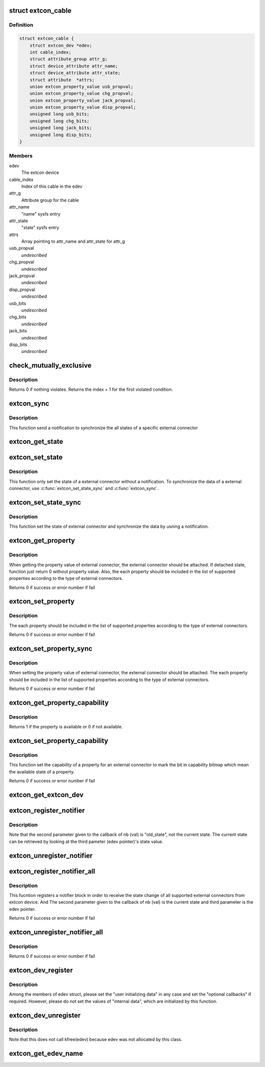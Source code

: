 .. -*- coding: utf-8; mode: rst -*-
.. src-file: drivers/extcon/extcon.c

.. _`extcon_cable`:

struct extcon_cable
===================

.. c:type:: struct extcon_cable

    An internal data for each cable of extcon device.

.. _`extcon_cable.definition`:

Definition
----------

.. code-block:: c

    struct extcon_cable {
        struct extcon_dev *edev;
        int cable_index;
        struct attribute_group attr_g;
        struct device_attribute attr_name;
        struct device_attribute attr_state;
        struct attribute  *attrs;
        union extcon_property_value usb_propval;
        union extcon_property_value chg_propval;
        union extcon_property_value jack_propval;
        union extcon_property_value disp_propval;
        unsigned long usb_bits;
        unsigned long chg_bits;
        unsigned long jack_bits;
        unsigned long disp_bits;
    }

.. _`extcon_cable.members`:

Members
-------

edev
    The extcon device

cable_index
    Index of this cable in the edev

attr_g
    Attribute group for the cable

attr_name
    "name" sysfs entry

attr_state
    "state" sysfs entry

attrs
    Array pointing to attr_name and attr_state for attr_g

usb_propval
    *undescribed*

chg_propval
    *undescribed*

jack_propval
    *undescribed*

disp_propval
    *undescribed*

usb_bits
    *undescribed*

chg_bits
    *undescribed*

jack_bits
    *undescribed*

disp_bits
    *undescribed*

.. _`check_mutually_exclusive`:

check_mutually_exclusive
========================

.. c:function:: int check_mutually_exclusive(struct extcon_dev *edev, u32 new_state)

    Check if new_state violates mutually_exclusive condition.

    :param struct extcon_dev \*edev:
        the extcon device

    :param u32 new_state:
        new cable attach status for \ ``edev``\ 

.. _`check_mutually_exclusive.description`:

Description
-----------

Returns 0 if nothing violates. Returns the index + 1 for the first
violated condition.

.. _`extcon_sync`:

extcon_sync
===========

.. c:function:: int extcon_sync(struct extcon_dev *edev, unsigned int id)

    Synchronize the states for both the attached/detached

    :param struct extcon_dev \*edev:
        the extcon device that has the cable.

    :param unsigned int id:
        *undescribed*

.. _`extcon_sync.description`:

Description
-----------

This function send a notification to synchronize the all states of a
specific external connector

.. _`extcon_get_state`:

extcon_get_state
================

.. c:function:: int extcon_get_state(struct extcon_dev *edev, const unsigned int id)

    Get the state of a external connector.

    :param struct extcon_dev \*edev:
        the extcon device that has the cable.

    :param const unsigned int id:
        the unique id of each external connector in extcon enumeration.

.. _`extcon_set_state`:

extcon_set_state
================

.. c:function:: int extcon_set_state(struct extcon_dev *edev, unsigned int id, bool cable_state)

    Set the state of a external connector. without a notification.

    :param struct extcon_dev \*edev:
        the extcon device that has the cable.

    :param unsigned int id:
        the unique id of each external connector
        in extcon enumeration.

    :param bool cable_state:
        *undescribed*

.. _`extcon_set_state.description`:

Description
-----------

This function only set the state of a external connector without
a notification. To synchronize the data of a external connector,
use \ :c:func:`extcon_set_state_sync`\  and \ :c:func:`extcon_sync`\ .

.. _`extcon_set_state_sync`:

extcon_set_state_sync
=====================

.. c:function:: int extcon_set_state_sync(struct extcon_dev *edev, unsigned int id, bool cable_state)

    Set the state of a external connector with a notification.

    :param struct extcon_dev \*edev:
        the extcon device that has the cable.

    :param unsigned int id:
        the unique id of each external connector
        in extcon enumeration.

    :param bool cable_state:
        *undescribed*

.. _`extcon_set_state_sync.description`:

Description
-----------

This function set the state of external connector and synchronize the data
by usning a notification.

.. _`extcon_get_property`:

extcon_get_property
===================

.. c:function:: int extcon_get_property(struct extcon_dev *edev, unsigned int id, unsigned int prop, union extcon_property_value *prop_val)

    Get the property value of a specific cable.

    :param struct extcon_dev \*edev:
        the extcon device that has the cable.

    :param unsigned int id:
        the unique id of each external connector
        in extcon enumeration.

    :param unsigned int prop:
        the property id among enum extcon_property.

    :param union extcon_property_value \*prop_val:
        the pointer which store the value of property.

.. _`extcon_get_property.description`:

Description
-----------

When getting the property value of external connector, the external connector
should be attached. If detached state, function just return 0 without
property value. Also, the each property should be included in the list of
supported properties according to the type of external connectors.

Returns 0 if success or error number if fail

.. _`extcon_set_property`:

extcon_set_property
===================

.. c:function:: int extcon_set_property(struct extcon_dev *edev, unsigned int id, unsigned int prop, union extcon_property_value prop_val)

    Set the property value of a specific cable.

    :param struct extcon_dev \*edev:
        the extcon device that has the cable.

    :param unsigned int id:
        the unique id of each external connector
        in extcon enumeration.

    :param unsigned int prop:
        the property id among enum extcon_property.

    :param union extcon_property_value prop_val:
        the pointer including the new value of property.

.. _`extcon_set_property.description`:

Description
-----------

The each property should be included in the list of supported properties
according to the type of external connectors.

Returns 0 if success or error number if fail

.. _`extcon_set_property_sync`:

extcon_set_property_sync
========================

.. c:function:: int extcon_set_property_sync(struct extcon_dev *edev, unsigned int id, unsigned int prop, union extcon_property_value prop_val)

    Set the property value of a specific cable

    :param struct extcon_dev \*edev:
        *undescribed*

    :param unsigned int id:
        *undescribed*

    :param unsigned int prop:
        *undescribed*

    :param union extcon_property_value prop_val:
        the pointer including the new value of property.

.. _`extcon_set_property_sync.description`:

Description
-----------

When setting the property value of external connector, the external connector
should be attached. The each property should be included in the list of
supported properties according to the type of external connectors.

Returns 0 if success or error number if fail

.. _`extcon_get_property_capability`:

extcon_get_property_capability
==============================

.. c:function:: int extcon_get_property_capability(struct extcon_dev *edev, unsigned int id, unsigned int prop)

    Get the capability of property of an external connector.

    :param struct extcon_dev \*edev:
        the extcon device that has the cable.

    :param unsigned int id:
        the unique id of each external connector
        in extcon enumeration.

    :param unsigned int prop:
        the property id among enum extcon_property.

.. _`extcon_get_property_capability.description`:

Description
-----------

Returns 1 if the property is available or 0 if not available.

.. _`extcon_set_property_capability`:

extcon_set_property_capability
==============================

.. c:function:: int extcon_set_property_capability(struct extcon_dev *edev, unsigned int id, unsigned int prop)

    Set the capability of a property of an external connector.

    :param struct extcon_dev \*edev:
        the extcon device that has the cable.

    :param unsigned int id:
        the unique id of each external connector
        in extcon enumeration.

    :param unsigned int prop:
        the property id among enum extcon_property.

.. _`extcon_set_property_capability.description`:

Description
-----------

This function set the capability of a property for an external connector
to mark the bit in capability bitmap which mean the available state of
a property.

Returns 0 if success or error number if fail

.. _`extcon_get_extcon_dev`:

extcon_get_extcon_dev
=====================

.. c:function:: struct extcon_dev *extcon_get_extcon_dev(const char *extcon_name)

    Get the extcon device instance from the name

    :param const char \*extcon_name:
        The extcon name provided with \ :c:func:`extcon_dev_register`\ 

.. _`extcon_register_notifier`:

extcon_register_notifier
========================

.. c:function:: int extcon_register_notifier(struct extcon_dev *edev, unsigned int id, struct notifier_block *nb)

    Register a notifiee to get notified by any attach status changes from the extcon.

    :param struct extcon_dev \*edev:
        the extcon device that has the external connecotr.

    :param unsigned int id:
        the unique id of each external connector in extcon enumeration.

    :param struct notifier_block \*nb:
        a notifier block to be registered.

.. _`extcon_register_notifier.description`:

Description
-----------

Note that the second parameter given to the callback of nb (val) is
"old_state", not the current state. The current state can be retrieved
by looking at the third pameter (edev pointer)'s state value.

.. _`extcon_unregister_notifier`:

extcon_unregister_notifier
==========================

.. c:function:: int extcon_unregister_notifier(struct extcon_dev *edev, unsigned int id, struct notifier_block *nb)

    Unregister a notifiee from the extcon device.

    :param struct extcon_dev \*edev:
        the extcon device that has the external connecotr.

    :param unsigned int id:
        the unique id of each external connector in extcon enumeration.

    :param struct notifier_block \*nb:
        a notifier block to be registered.

.. _`extcon_register_notifier_all`:

extcon_register_notifier_all
============================

.. c:function:: int extcon_register_notifier_all(struct extcon_dev *edev, struct notifier_block *nb)

    Register a notifier block for all connectors

    :param struct extcon_dev \*edev:
        the extcon device that has the external connecotr.

    :param struct notifier_block \*nb:
        a notifier block to be registered.

.. _`extcon_register_notifier_all.description`:

Description
-----------

This fucntion registers a notifier block in order to receive the state
change of all supported external connectors from extcon device.
And The second parameter given to the callback of nb (val) is
the current state and third parameter is the edev pointer.

Returns 0 if success or error number if fail

.. _`extcon_unregister_notifier_all`:

extcon_unregister_notifier_all
==============================

.. c:function:: int extcon_unregister_notifier_all(struct extcon_dev *edev, struct notifier_block *nb)

    Unregister a notifier block from extcon.

    :param struct extcon_dev \*edev:
        the extcon device that has the external connecotr.

    :param struct notifier_block \*nb:
        a notifier block to be registered.

.. _`extcon_unregister_notifier_all.description`:

Description
-----------

Returns 0 if success or error number if fail

.. _`extcon_dev_register`:

extcon_dev_register
===================

.. c:function:: int extcon_dev_register(struct extcon_dev *edev)

    Register a new extcon device

    :param struct extcon_dev \*edev:
        the new extcon device (should be allocated before calling)

.. _`extcon_dev_register.description`:

Description
-----------

Among the members of edev struct, please set the "user initializing data"
in any case and set the "optional callbacks" if required. However, please
do not set the values of "internal data", which are initialized by
this function.

.. _`extcon_dev_unregister`:

extcon_dev_unregister
=====================

.. c:function:: void extcon_dev_unregister(struct extcon_dev *edev)

    Unregister the extcon device.

    :param struct extcon_dev \*edev:
        the extcon device instance to be unregistered.

.. _`extcon_dev_unregister.description`:

Description
-----------

Note that this does not call kfree(edev) because edev was not allocated
by this class.

.. _`extcon_get_edev_name`:

extcon_get_edev_name
====================

.. c:function:: const char *extcon_get_edev_name(struct extcon_dev *edev)

    Get the name of the extcon device.

    :param struct extcon_dev \*edev:
        the extcon device

.. This file was automatic generated / don't edit.

